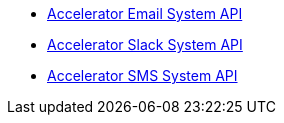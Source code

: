 [%hardbreaks]
* https://anypoint.mulesoft.com/exchange/org.mule.examples/accelerator-email-system-api[Accelerator Email System API]
* https://anypoint.mulesoft.com/exchange/org.mule.examples/accelerator-slack-system-api[Accelerator Slack System API]
* https://anypoint.mulesoft.com/exchange/org.mule.examples/accelerator-sms-system-api[Accelerator SMS System API]
